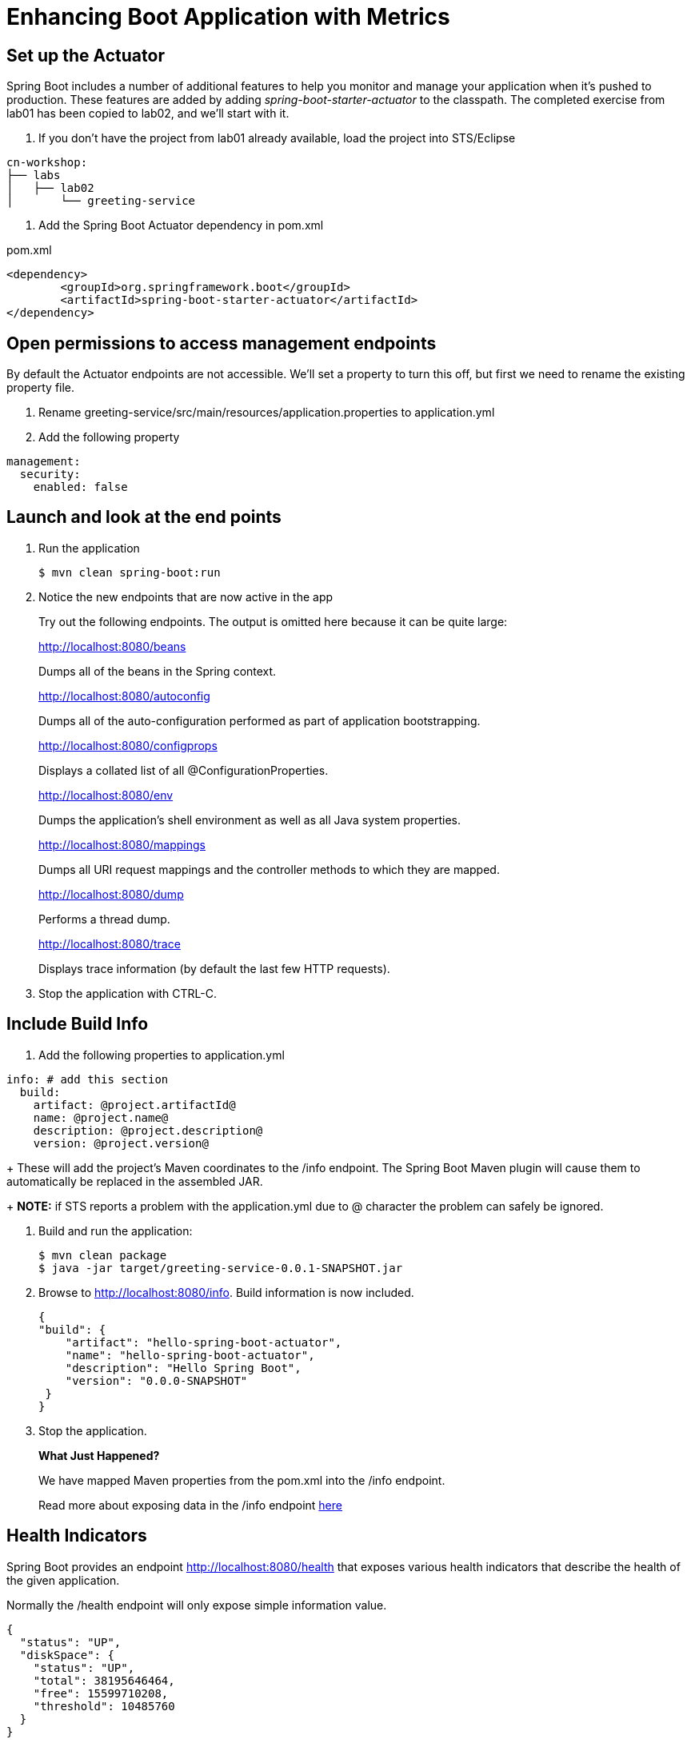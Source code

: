 = Enhancing Boot Application with Metrics

== Set up the Actuator

Spring Boot includes a number of additional features to help you monitor and manage your application when it’s pushed to production. These features are added by adding _spring-boot-starter-actuator_ to the classpath.  The completed exercise from lab01 has been copied to lab02, and we'll start with it.

. If you don't have the project from lab01 already available, load the project into STS/Eclipse
[source,bash]
---------------------------------------------------------------------
cn-workshop:
├── labs
│   ├── lab02
│       └── greeting-service
---------------------------------------------------------------------

. Add the Spring Boot Actuator dependency in pom.xml

[source, xml]
.pom.xml
---------------------------------------------------------------------
<dependency>
	<groupId>org.springframework.boot</groupId>
	<artifactId>spring-boot-starter-actuator</artifactId>
</dependency>
---------------------------------------------------------------------

== Open permissions to access management endpoints

By default the Actuator endpoints are not accessible.  We'll set a property to turn this off, but first we need to rename the existing property file.

. Rename greeting-service/src/main/resources/application.properties to application.yml

. Add the following property

----
management:
  security:
    enabled: false
----

== Launch and look at the end points

. Run the application
+
----
$ mvn clean spring-boot:run
----

. Notice the new endpoints that are now active in the app

+
Try out the following endpoints. The output is omitted here because it can be quite large:
+
http://localhost:8080/beans
+
Dumps all of the beans in the Spring context.
+
http://localhost:8080/autoconfig
+
Dumps all of the auto-configuration performed as part of application bootstrapping.
+
http://localhost:8080/configprops
+
Displays a collated list of all @ConfigurationProperties.
+
http://localhost:8080/env
+
Dumps the application’s shell environment as well as all Java system properties.
+
http://localhost:8080/mappings
+
Dumps all URI request mappings and the controller methods to which they are mapped.
+
http://localhost:8080/dump
+
Performs a thread dump.
+
http://localhost:8080/trace
+
Displays trace information (by default the last few HTTP requests).

. Stop the application with CTRL-C.


== Include Build Info

. Add the following properties to application.yml

[source, yaml]
---------------------------------------------------------------------
info: # add this section
  build:
    artifact: @project.artifactId@
    name: @project.name@
    description: @project.description@
    version: @project.version@
---------------------------------------------------------------------
+
These will add the project’s Maven coordinates to the /info endpoint. The Spring Boot Maven plugin will cause them to automatically be replaced in the assembled JAR.
+
*NOTE:* if STS reports a problem with the application.yml due to @ character the problem can safely be ignored.

. Build and run the application:
+
[source,bash]
---------------------------------------------------------------------
$ mvn clean package
$ java -jar target/greeting-service-0.0.1-SNAPSHOT.jar
---------------------------------------------------------------------

. Browse to http://localhost:8080/info. Build information is now included. 
+
[source,json]
---------------------------------------------------------------------
{
"build": {
    "artifact": "hello-spring-boot-actuator",
    "name": "hello-spring-boot-actuator",
    "description": "Hello Spring Boot",
    "version": "0.0.0-SNAPSHOT"
 }
}
---------------------------------------------------------------------

. Stop the application.
+
*What Just Happened?*
+
We have mapped Maven properties from the pom.xml into the /info endpoint.
+
Read more about exposing data in the /info endpoint link:http://docs.spring.io/spring-boot/docs/current/reference/htmlsingle/#production-ready[here]

== Health Indicators

Spring Boot provides an endpoint http://localhost:8080/health that exposes various health indicators that describe the health of the given application.

Normally the /health endpoint will only expose simple information value. 

[source,json]
---------------------------------------------------------------------
{
  "status": "UP",
  "diskSpace": {
    "status": "UP",
    "total": 38195646464,
    "free": 15599710208,
    "threshold": 10485760
  }
}
---------------------------------------------------------------------

. Create the class _FlappingHealthIndicator_:
+
[source,java]
.FlappingHealthIndicator.java
---------------------------------------------------------------------
package io.pivotal.health;

import java.util.Random;

import org.springframework.boot.actuate.health.Health;
import org.springframework.boot.actuate.health.HealthIndicator;
import org.springframework.stereotype.Component;

@Component
public class FlappingHealthIndicator implements HealthIndicator {

    private Random random = new Random(System.currentTimeMillis());

    @Override
    public Health health() {
        int result = random.nextInt(100);
        if (result < 50) {
            return Health.down().withDetail("flapper", "failure").withDetail("random", result).build();
        } else {
            return Health.up().withDetail("flapper", "ok").withDetail("random", result).build();
        }
    }
}
---------------------------------------------------------------------
+
This demo health indicator will randomize the health check.

. Build and run the application: 
+
[source,bash]
---------------------------------------------------------------------
$ mvn clean package
$ java -jar target/greeting-service-0.0.1-SNAPSHOT.jar
---------------------------------------------------------------------

. Browse to http://localhost:8080/health and verify that the output is similar to the following (and changes randomly!). 
+
[source,json]
---------------------------------------------------------------------
{
  "status": "UP",
  "flapping": {
      "status": "UP",
      "flapper": "ok",
      "random": 42
  },
  "diskSpace": {
      "status": "UP",
      "free": 42345678945,
      "threshold": 12345678
  }
}
---------------------------------------------------------------------

== Metrics

Spring Boot provides an endpoint http://localhost:8080/metrics that exposes several automatically collected metrics for your application. It also allows for the creation of custom metrics.

. Browse to http://localhost:8080/metrics. Review the metrics exposed. 
+
[source,json]
---------------------------------------------------------------------
{
"mem": 418830,
"mem.free": 239376,
"processors": 8,
"instance.uptime": 59563,
...
}
---------------------------------------------------------------------

. Add a Simple Metric incrementor in our RestController

[source,java]
.GreetingServiceController.java
----
package io.pivotal.api;

import org.springframework.boot.actuate.metrics.CounterService;
import org.springframework.web.bind.annotation.GetMapping;
import org.springframework.web.bind.annotation.RestController;

import io.pivotal.dom.Greeting;

@RestController
public class GreetingServiceController {
  private Greeting greeting;
  private final CounterService counterService;
  
  public GreetingServiceController(Greeting greeting, CounterService counterService) {
    super();
    this.greeting = greeting;
    this.counterService = counterService;
  }

  @GetMapping("/greeting")
  public Greeting greeting() {
    counterService.increment("greeting.service.invoked");
      return greeting;
  }
}
----

== Deploy to Pivotal Cloud Foundry
. Build the application
+
[source,bash]
---------------------------------------------------------------------
$ mvn clean package
---------------------------------------------------------------------

. Push application into Cloud Foundry
+
$ cf push

. Find the URL created for your app in the health status report. Browse to your app.

*Congratulations!* You’ve just learned how to add health and metrics to any Spring Boot application.
